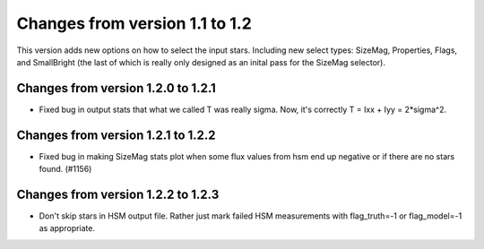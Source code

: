 Changes from version 1.1 to 1.2
===============================

This version adds new options on how to select the input stars.
Including new select types: SizeMag, Properties, Flags, and
SmallBright (the last of which is really only designed as an
inital pass for the SizeMag selector).

Changes from version 1.2.0 to 1.2.1
-----------------------------------

- Fixed bug in output stats that what we called T was really sigma.  Now, it's correctly
  T = Ixx + Iyy = 2*sigma^2.

Changes from version 1.2.1 to 1.2.2
-----------------------------------

- Fixed bug in making SizeMag stats plot when some flux values from hsm end up
  negative or if there are no stars found. (#1156)

Changes from version 1.2.2 to 1.2.3
-----------------------------------

- Don't skip stars in HSM output file.  Rather just mark failed HSM measurements with
  flag_truth=-1 or flag_model=-1 as appropriate.
